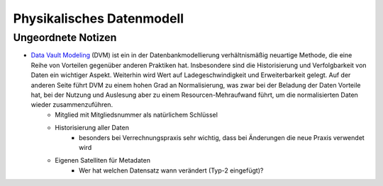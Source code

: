 ﻿Physikalisches Datenmodell
==========================


Ungeordnete Notizen
-------------------

* `Data Vault Modeling <https://en.wikipedia.org/wiki/Data_Vault_Modeling>`_ (DVM) ist ein in der Datenbankmodellierung verhältnismäßig neuartige Methode, die eine Reihe von Vorteilen gegenüber anderen Praktiken hat. Insbesondere sind die Historisierung und Verfolgbarkeit von Daten ein wichtiger Aspekt. Weiterhin wird Wert auf Ladegeschwindigkeit und Erweiterbarkeit gelegt. Auf der anderen Seite führt DVM zu einem hohen Grad an Normalisierung, was zwar bei der Beladung der Daten Vorteile hat, bei der Nutzung und Auslesung aber zu einem Resourcen-Mehraufwand führt, um die normalisierten Daten wieder zusammenzuführen.
	* Mitglied mit Mitgliedsnummer als natürlichem Schlüssel
	* Historisierung aller Daten
		* besonders bei Verrechnungspraxis sehr wichtig, dass bei Änderungen die neue Praxis verwendet wird
	* Eigenen Satelliten für Metadaten
		* Wer hat welchen Datensatz wann verändert (Typ-2 eingefügt)?

